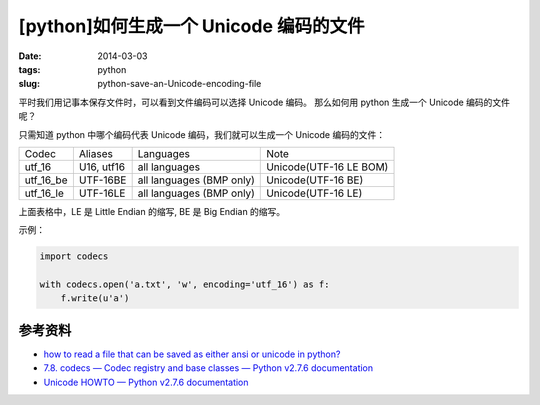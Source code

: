 [python]如何生成一个 Unicode 编码的文件
========================================

:date: 2014-03-03
:tags: python
:slug: python-save-an-Unicode-encoding-file

平时我们用记事本保存文件时，可以看到文件编码可以选择 Unicode 编码。
那么如何用 python 生成一个 Unicode 编码的文件呢？

只需知道 python 中哪个编码代表 Unicode 编码，我们就可以生成一个 Unicode 编码的文件：

+-----------+------------+-----------------------------+------------------------+
|Codec      |  Aliases   | Languages                   | Note                   |
+-----------+------------+-----------------------------+------------------------+
| utf_16    | U16, utf16 | all languages               | Unicode(UTF-16 LE BOM) |
+-----------+------------+-----------------------------+------------------------+
|utf_16_be  | UTF-16BE   | all languages (BMP only)    | Unicode(UTF-16 BE)     |
+-----------+------------+-----------------------------+------------------------+
|utf_16_le  | UTF-16LE   | all languages (BMP only)    | Unicode(UTF-16 LE)     |
+-----------+------------+-----------------------------+------------------------+

上面表格中，LE 是 Little Endian 的缩写, BE 是 Big Endian 的缩写。

示例：

.. code-block:: python

    import codecs

    with codecs.open('a.txt', 'w', encoding='utf_16') as f:
        f.write(u'a')


参考资料
---------

* `how to read a file that can be saved as either ansi or unicode in python? <http://stackoverflow.com/questions/8466460/how-to-read-a-file-that-can-be-saved-as-either-ansi-or-unicode-in-python>`__
* `7.8. codecs — Codec registry and base classes — Python v2.7.6 documentation <http://docs.python.org/2/library/codecs.html#standard-encodings>`__
* `Unicode HOWTO — Python v2.7.6 documentation <http://docs.python.org/2/howto/unicode.html#reading-and-writing-unicode-data>`__
